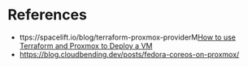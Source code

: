 * References
- ttps://spacelift.io/blog/terraform-proxmox-providerM[[https://spacelift.io/blog/terraform-proxmox-provider][How to use Terraform and Proxmox to Deploy a VM]]
- https://blog.cloudbending.dev/posts/fedora-coreos-on-proxmox/
